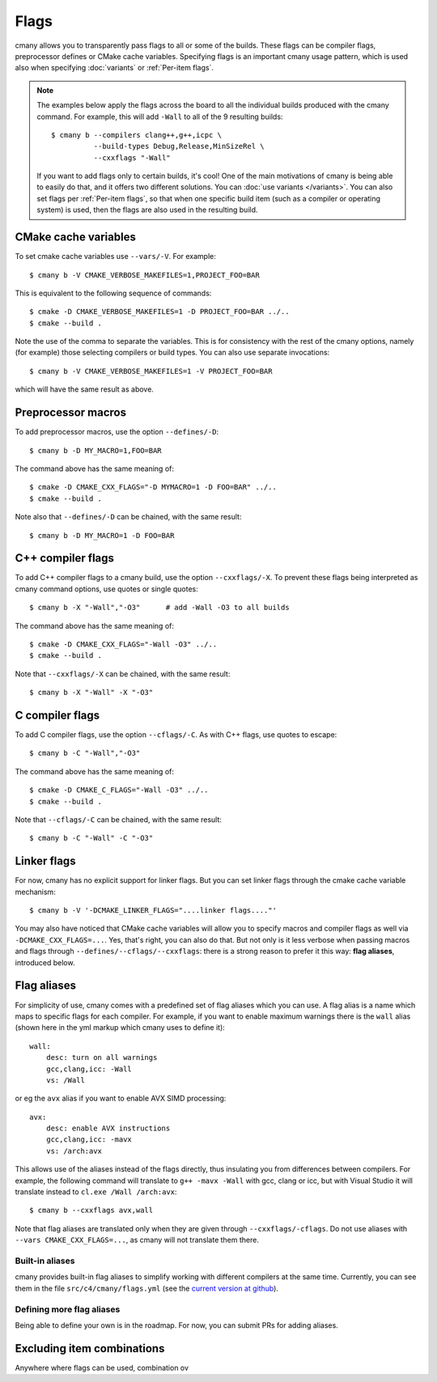 Flags
=====

cmany allows you to transparently pass flags to all or some of the builds.
These flags can be compiler flags, preprocessor defines or CMake cache
variables. Specifying flags is an important cmany usage pattern, which is
used also when specifying :doc:`variants` or :ref:`Per-item flags`.

.. note::
   The examples below apply the flags across the board to all the
   individual builds produced with the cmany command. For example, this will
   add ``-Wall`` to all of the 9 resulting builds::

     $ cmany b --compilers clang++,g++,icpc \
               --build-types Debug,Release,MinSizeRel \
               --cxxflags "-Wall"

   If you want to add flags only to certain builds, it's cool! One of the
   main motivations of cmany is being able to easily do that, and it offers
   two different solutions. You can :doc:`use variants </variants>`. You can
   also set flags per :ref:`Per-item flags`, so that when one specific
   build item (such as a compiler or operating system) is used, then the
   flags are also used in the resulting build.

CMake cache variables
---------------------

To set cmake cache variables use ``--vars/-V``. For example::

    $ cmany b -V CMAKE_VERBOSE_MAKEFILES=1,PROJECT_FOO=BAR

This is equivalent to the following sequence of commands::

    $ cmake -D CMAKE_VERBOSE_MAKEFILES=1 -D PROJECT_FOO=BAR ../..
    $ cmake --build .

Note the use of the comma to separate the variables. This is for consistency
with the rest of the cmany options, namely (for example) those selecting
compilers or build types. You can also use separate invocations::

    $ cmany b -V CMAKE_VERBOSE_MAKEFILES=1 -V PROJECT_FOO=BAR

which will have the same result as above.

Preprocessor macros
-------------------

To add preprocessor macros, use the option ``--defines/-D``::

    $ cmany b -D MY_MACRO=1,FOO=BAR

The command above has the same meaning of::

    $ cmake -D CMAKE_CXX_FLAGS="-D MYMACRO=1 -D FOO=BAR" ../..
    $ cmake --build .

Note also that ``--defines/-D`` can be chained, with the same result::

    $ cmany b -D MY_MACRO=1 -D FOO=BAR


C++ compiler flags
------------------

To add C++ compiler flags to a cmany build, use the option
``--cxxflags/-X``. To prevent these flags being interpreted as cmany
command options, use quotes or single quotes::

    $ cmany b -X "-Wall","-O3"      # add -Wall -O3 to all builds

The command above has the same meaning of::

    $ cmake -D CMAKE_CXX_FLAGS="-Wall -O3" ../..
    $ cmake --build .

Note that ``--cxxflags/-X`` can be chained, with the same result::

    $ cmany b -X "-Wall" -X "-O3"

C compiler flags
----------------

To add C compiler flags, use the option ``--cflags/-C``. As with C++
flags, use quotes to escape::

    $ cmany b -C "-Wall","-O3"

The command above has the same meaning of::

    $ cmake -D CMAKE_C_FLAGS="-Wall -O3" ../..
    $ cmake --build .

Note that ``--cflags/-C`` can be chained, with the same result::

    $ cmany b -C "-Wall" -C "-O3"

Linker flags
------------

For now, cmany has no explicit support for linker flags. But you can set
linker flags through the cmake cache variable mechanism::

    $ cmany b -V '-DCMAKE_LINKER_FLAGS="....linker flags...."'

You may also have noticed that CMake cache variables will allow you to
specify macros and compiler flags as well via ``-DCMAKE_CXX_FLAGS=...``. Yes,
that's right, you can also do that. But not only is it less verbose when
passing macros and flags through ``--defines/--cflags/--cxxflags``: there is
a strong reason to prefer it this way: **flag aliases**, introduced below.


Flag aliases
------------

For simplicity of use, cmany comes with a predefined set of flag aliases
which you can use. A flag alias is a name which maps to specific flags for
each compiler. For example, if you want to enable maximum warnings there is
the ``wall`` alias (shown here in the yml markup which cmany uses to define
it)::

    wall:
        desc: turn on all warnings
        gcc,clang,icc: -Wall
        vs: /Wall

or eg the ``avx`` alias if you want to enable AVX SIMD processing::

    avx:
        desc: enable AVX instructions
        gcc,clang,icc: -mavx
        vs: /arch:avx

This allows use of the aliases instead of the flags directly, thus
insulating you from differences between compilers. For example, the following
command will translate to ``g++ -mavx -Wall`` with gcc, clang or icc, but
with Visual Studio it will translate instead to ``cl.exe /Wall /arch:avx``::

    $ cmany b --cxxflags avx,wall

Note that flag aliases are translated only when they are given through
``--cxxflags/-cflags``. Do not use aliases with ``--vars
CMAKE_CXX_FLAGS=...``, as cmany will not translate them there.


Built-in aliases
^^^^^^^^^^^^^^^^

cmany provides built-in flag aliases to simplify working with different
compilers at the same time. Currently, you can see them in the file
``src/c4/cmany/flags.yml`` (see the `current version at github
<https://github.com/biojppm/cmany/blob/master/src/c4/cmany/flags.yml>`_).


Defining more flag aliases
^^^^^^^^^^^^^^^^^^^^^^^^^^

Being able to define your own is in the roadmap. For now, you can submit PRs
for adding aliases.


Excluding item combinations
---------------------------
Anywhere where flags can be used, combination ov
